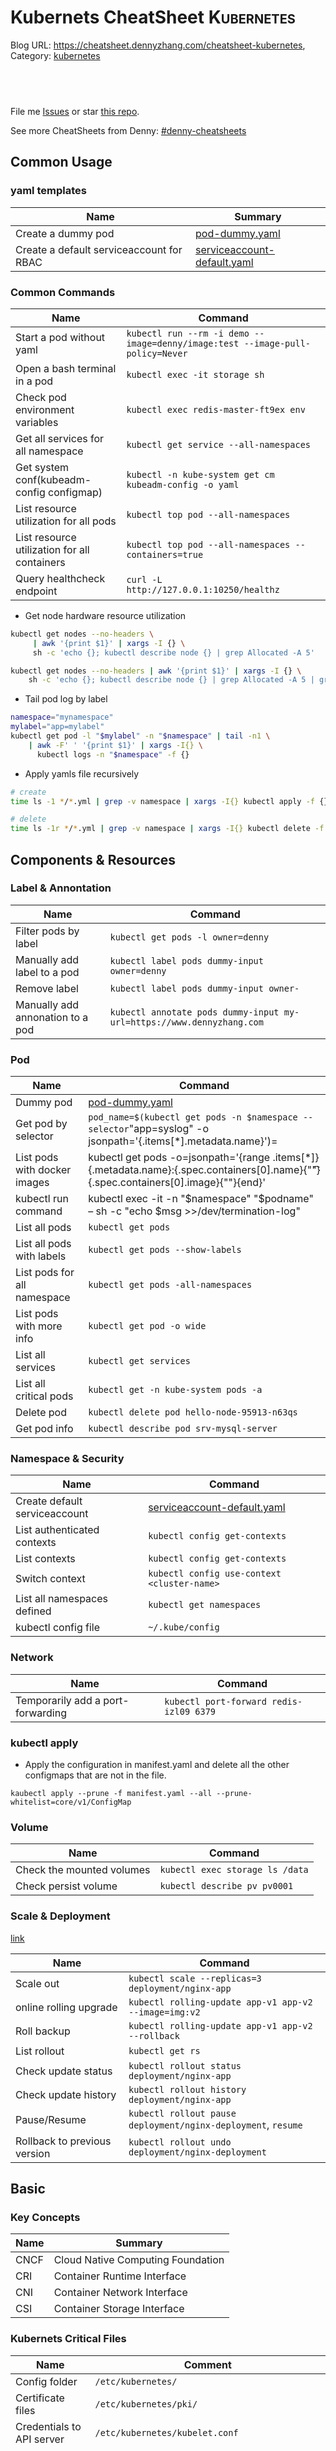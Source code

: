 * Kubernets CheatSheet                                             :Kubernetes:
:PROPERTIES:
:type:     kubernetes
:END:

Blog URL: https://cheatsheet.dennyzhang.com/cheatsheet-kubernetes, Category: [[https://cheatsheet.dennyzhang.com/category/kubernetes/][kubernetes]]

#+BEGIN_HTML
<a href="https://github.com/dennyzhang/cheatsheet-kubernetes-A4"><img align="right" width="200" height="183" src="https://www.dennyzhang.com/wp-content/uploads/denny/watermark/github.png" /></a>
<div id="the whole thing" style="overflow: hidden;">
<div style="float: left; padding: 5px"> <a href="https://www.linkedin.com/in/dennyzhang001"><img src="https://www.dennyzhang.com/wp-content/uploads/sns/linkedin.png" alt="linkedin" /></a></div>
<div style="float: left; padding: 5px"><a href="https://github.com/dennyzhang"><img src="https://www.dennyzhang.com/wp-content/uploads/sns/github.png" alt="github" /></a></div>
<div style="float: left; padding: 5px"><a href="https://www.dennyzhang.com/slack" target="_blank" rel="nofollow"><img src="https://slack.dennyzhang.com/badge.svg" alt="slack"/></a></div>
</div>

<br/><br/>
<a href="http://makeapullrequest.com" target="_blank" rel="nofollow"><img src="https://img.shields.io/badge/PRs-welcome-brightgreen.svg" alt="PRs Welcome"/></a>
#+END_HTML

File me [[https://github.com/dennyzhang/cheatsheet-kubernetes-A4/issues][Issues]] or star [[https://github.com/DennyZhang/cheatsheet-kubernetes-A4][this repo]].

See more CheatSheets from Denny: [[https://github.com/topics/denny-cheatsheets][#denny-cheatsheets]]
** Common Usage
*** yaml templates
| Name                                     | Summary                     |
|------------------------------------------+-----------------------------|
| Create a dummy pod                       | [[https://github.com/dennyzhang/cheatsheet-kubernetes-A4/blob/master/pod-dummy.yaml][pod-dummy.yaml]]              |
| Create a default serviceaccount for RBAC | [[https://github.com/dennyzhang/cheatsheet-kubernetes-A4/blob/master/serviceaccount-default.yaml][serviceaccount-default.yaml]] |
*** Common Commands
| Name                                         | Command                                                                       |
|----------------------------------------------+-------------------------------------------------------------------------------|
| Start a pod without yaml                     | =kubectl run --rm -i demo --image=denny/image:test --image-pull-policy=Never= |
| Open a bash terminal in a pod                | =kubectl exec -it storage sh=                                                 |
| Check pod environment variables              | =kubectl exec redis-master-ft9ex env=                                         |
| Get all services for all namespace           | =kubectl get service --all-namespaces=                                        |
| Get system conf(kubeadm-config configmap)    | =kubectl -n kube-system get cm kubeadm-config -o yaml=                        |
| List resource utilization for all pods       | =kubectl top pod --all-namespaces=                                            |
| List resource utilization for all containers | =kubectl top pod --all-namespaces --containers=true=                          |
| Query healthcheck endpoint                   | =curl -L http://127.0.0.1:10250/healthz=                                      |

- Get node hardware resource utilization
#+BEGIN_SRC sh
kubectl get nodes --no-headers \
     | awk '{print $1}' | xargs -I {} \
     sh -c 'echo {}; kubectl describe node {} | grep Allocated -A 5'

kubectl get nodes --no-headers | awk '{print $1}' | xargs -I {} \
    sh -c 'echo {}; kubectl describe node {} | grep Allocated -A 5 | grep -ve Event -ve Allocated -ve percent -ve -- ; echo'
#+END_SRC

- Tail pod log by label
#+BEGIN_SRC sh
namespace="mynamespace"
mylabel="app=mylabel"
kubectl get pod -l "$mylabel" -n "$namespace" | tail -n1 \
    | awk -F' ' '{print $1}' | xargs -I{} \
      kubectl logs -n "$namespace" -f {}
#+END_SRC

- Apply yamls file recursively
#+BEGIN_SRC sh
  # create
  time ls -1 */*.yml | grep -v namespace | xargs -I{} kubectl apply -f {}

  # delete
  time ls -1r */*.yml | grep -v namespace | xargs -I{} kubectl delete -f {}
#+END_SRC
** Components & Resources
*** Label & Annontation
| Name                             | Command                                                               |
|----------------------------------+-----------------------------------------------------------------------|
| Filter pods by label             | =kubectl get pods -l owner=denny=                                     |
| Manually add label to a pod      | =kubectl label pods dummy-input owner=denny=                          |
| Remove label                     | =kubectl label pods dummy-input owner-=                               |
| Manually add annonation to a pod | =kubectl annotate pods dummy-input my-url=https://www.dennyzhang.com= |
*** Pod
| Name                         | Command                                                                                                                                 |
|------------------------------+-----------------------------------------------------------------------------------------------------------------------------------------|
| Dummy pod                    | [[https://github.com/dennyzhang/cheatsheet-kubernetes-A4/blob/master/pod-dummy.yaml][pod-dummy.yaml]]                                                                                                                          |
| Get pod by selector          | =pod_name=$(kubectl get pods -n $namespace --selector="app=syslog" -o jsonpath='{.items[*].metadata.name}')=                            |
| List pods with docker images | kubectl get pods -o=jsonpath='{range .items[*]}{.metadata.name}:{.spec.containers[0].name}{"\t"}{.spec.containers[0].image}{"\n"}{end}' |
| kubectl run command          | kubectl exec -it -n "$namespace" "$podname" -- sh -c "echo $msg  >>/dev/termination-log"                                                |
| List all pods                | =kubectl get pods=                                                                                                                      |
| List all pods with labels    | =kubectl get pods --show-labels=                                                                                                        |
| List pods for all namespace  | =kubectl get pods -all-namespaces=                                                                                                      |
| List pods with more info     | =kubectl get pod -o wide=                                                                                                               |
| List all services            | =kubectl get services=                                                                                                                  |
| List all critical pods       | =kubectl get -n kube-system pods -a=                                                                                                    |
| Delete pod                   | =kubectl delete pod hello-node-95913-n63qs=                                                                                             |
| Get pod info                 | =kubectl describe pod srv-mysql-server=                                                                                                 |

*** Namespace & Security
| Name                          | Command                                     |
|-------------------------------+---------------------------------------------|
| Create default serviceaccount | [[https://github.com/dennyzhang/cheatsheet-kubernetes-A4/blob/master/serviceaccount-default.yaml][serviceaccount-default.yaml]]                 |
| List authenticated contexts   | =kubectl config get-contexts=               |
| List contexts                 | =kubectl config get-contexts=               |
| Switch context                | =kubectl config use-context <cluster-name>= |
| List all namespaces defined   | =kubectl get namespaces=                    |
| kubectl config file           | =~/.kube/config=                            |

*** Network
| Name                              | Command                                 |
|-----------------------------------+-----------------------------------------|
| Temporarily add a port-forwarding | =kubectl port-forward redis-izl09 6379= |

*** kubectl apply

 - Apply the configuration in manifest.yaml and delete all the other configmaps that are not in the file.
 #+BEGIN_EXAMPLE
 kaubectl apply --prune -f manifest.yaml --all --prune-whitelist=core/v1/ConfigMap
 #+END_EXAMPLE

*** Volume
| Name                      | Command                         |
|---------------------------+---------------------------------|
| Check the mounted volumes | =kubectl exec storage ls /data= |
| Check persist volume      | =kubectl describe pv pv0001=    |
*** Scale & Deployment

 [[https://kubernetes.io/docs/concepts/workloads/controllers/deployment/#pausing-and-resuming-a-deployment][link]]

| Name                   | Command                                                       |
|------------------------+---------------------------------------------------------------|
| Scale out              | =kubectl scale --replicas=3 deployment/nginx-app=             |
| online rolling upgrade | =kubectl rolling-update app-v1 app-v2 --image=img:v2=         |
| Roll backup            | =kubectl rolling-update app-v1 app-v2 --rollback=             |
| List rollout           | =kubectl get rs=                                              |
| Check update status    | =kubectl rollout status deployment/nginx-app=                 |
| Check update history   | =kubectl rollout history deployment/nginx-app=                |
| Pause/Resume           | =kubectl rollout pause deployment/nginx-deployment=, =resume= |
| Rollback to previous version | =kubectl rollout undo deployment/nginx-deployment=      |
** Basic
*** Key Concepts
| Name | Summary                           |
|------+-----------------------------------|
| CNCF | Cloud Native Computing Foundation |
| CRI  | Container Runtime Interface       |
| CNI  | Container Network Interface       |
| CSI  | Container Storage Interface       |

*** Kubernets Critical Files
| Name                      | Comment                                                 |
|---------------------------+---------------------------------------------------------|
| Config folder             | =/etc/kubernetes/=                                      |
| Certificate files         | =/etc/kubernetes/pki/=                                  |
| Credentials to API server | =/etc/kubernetes/kubelet.conf=                          |
| Superuser credentials     | =/etc/kubernetes/admin.conf=                            |
| Kubernets working dir     | =/var/lib/kubelet/=                                     |
| Docker working dir        | =/var/lib/docker/=                                      |
| Etcd working dir          | =/var/lib/etcd/=                                        |
| Network cni               | =/etc/cni/net.d/=                                       |
| Docker container log      | =/var/log/containers/=                                  |
| Log files                 | =/var/log/pods/=                                        |
| Env                       | =export KUBECONFIG=/etc/kubernetes/admin.conf=          |
| Env                       | =/etc/systemd/system/kubelet.service.d/10-kubeadm.conf= |

 #+BEGIN_HTML
 <a href="https://www.dennyzhang.com"><img align="right" width="185" height="37" src="https://raw.githubusercontent.com/USDevOps/mywechat-slack-group/master/images/dns_small.png"></a>
 #+END_HTML
*** Check status
| Name                               | Summary                                      |
|------------------------------------+----------------------------------------------|
| Start a service                    | =kubectl run hello --image=my_img --port=80= |
| Similar to =docker ps=             | =kubectl get nodes=                          |
| Similar to =docker inspect=        | =kubectl describe pod nginx-app-413181-cn=   |
| Similar to =docker logs=           | =kubectl logs=                               |
| Similar to =docker exec=           | =kubectl exec=                               |
| View cluster events                | =kubectl get events=                         |
| Get deployment info                | =kubectl get deploy=                         |
| Delete service                     | =kubectl delete service nginxservice=        |
| Get kubectl version                | =kubectl version=                            |
| Get cluster info                   | =kubectl cluster-info=                       |
| Get configuration                  | =kubectl config view=                        |
| Get component status               | =kubectl get componentstatus=                |
| Get node status                    | =kubectl describe node $node_name=           |
| Get services for current namespace | =kubectl get svc=                            |

*** Kubernetes Developer Resources
| Name            | Summary                                                                                   |
|-----------------+-------------------------------------------------------------------------------------------|
| API Conventions | https://github.com/kubernetes/community/blob/master/contributors/devel/api-conventions.md |
** Minikube
minikube in GitHub: [[https://github.com/kubernetes/minikube][link]]
| Name                | Command                       |
|---------------------+-------------------------------|
| Start minikube env  | =minikube start=              |
| minikube docker-env | =eval $(minikube docker-env)= |
| Get dashboard       | =minikube dashboard=          |
| ssh to minikube vm  | =minikube ssh=                |
| Get ip              | =minikube ip=                 |
| Get cluster info    | =kubectl cluster-info=        |
| List addons         | =minikube addons list=        |
| Get service info    | =minikube service $srv_name=  |

TODO: rolling-update command is imperative, better use Deployments rollout. It's declarative.
** More Resources
 License: Code is licensed under [[https://www.dennyzhang.com/wp-content/mit_license.txt][MIT License]].

 - Useful links
 #+BEGIN_EXAMPLE
 - https://kubernetes.io/docs/reference/kubectl/cheatsheet/
 - https://github.com/kubecamp/kubernetes_in_2_days
 - https://marc.xn--wckerlin-0za.ch/computer/kubernetes-on-ubuntu-16-04
 - https://codefresh.io/kubernetes-guides/kubernetes-cheat-sheet/
 #+END_EXAMPLE

 #+BEGIN_HTML
 <a href="https://www.dennyzhang.com"><img align="right" width="201" height="268" src="https://raw.githubusercontent.com/USDevOps/mywechat-slack-group/master/images/denny_201706.png"></a>

 <a href="https://www.dennyzhang.com"><img align="right" src="https://raw.githubusercontent.com/USDevOps/mywechat-slack-group/master/images/dns_small.png"></a>
 #+END_HTML
* org-mode configuration                                           :noexport:
#+STARTUP: overview customtime noalign logdone showall
#+DESCRIPTION: 
#+KEYWORDS: 
#+AUTHOR: Denny Zhang
#+EMAIL:  denny@dennyzhang.com
#+TAGS: noexport(n)
#+PRIORITIES: A D C
#+OPTIONS:   H:3 num:t toc:nil \n:nil @:t ::t |:t ^:t -:t f:t *:t <:t
#+OPTIONS:   TeX:t LaTeX:nil skip:nil d:nil todo:t pri:nil tags:not-in-toc
#+EXPORT_EXCLUDE_TAGS: exclude noexport
#+SEQ_TODO: TODO HALF ASSIGN | DONE BYPASS DELEGATE CANCELED DEFERRED
#+LINK_UP:   
#+LINK_HOME: 
* #  --8<-------------------------- separator ------------------------>8-- :noexport:
* [#A] Kubernets                                         :noexport:IMPORTANT:
https://github.com/dennyzhang/cheatsheet-kubernetes-A4

k8s provides declarative primitives for the "desired state"
- Self-healing
- Horizontal scaling
- Automatic binpacking
- Service discovery and load balancing
** Names of certificates files
https://github.com/kubernetes/kubeadm/blob/master/docs/design/design_v1.9.md
Names of certificates files:
ca.crt, ca.key (CA certificate)
apiserver.crt, apiserver.key (API server certificate)
apiserver-kubelet-client.crt, apiserver-kubelet-client.key (client certificate for the apiservers to connect to the kubelets securely)
sa.pub, sa.key (a private key for signing ServiceAccount )
front-proxy-ca.crt, front-proxy-ca.key (CA for the front proxy)
front-proxy-client.crt, front-proxy-client.key (client cert for the front proxy client)
** DONE [#A] k8s yaml file
  CLOSED: [2017-12-01 Fri 22:45]
http://containertutorials.com/get_started_kubernetes/k8s_example.html
https://www.mirantis.com/blog/introduction-to-yaml-creating-a-kubernetes-deployment/
https://kubernetes.io/docs/concepts/storage/volumes/#emptydir
** TODO update k8s cheatsheet github: https://github.com/alex1x/kubernetes-cheatsheet
** TODO Setting up MySQL Replication Clusters in Kubernetes: https://blog.kublr.com/setting-up-mysql-replication-clusters-in-kubernetes-ab7cbac113a5
** TODO MySQL on Docker: Running Galera Cluster on Kubernetes
https://severalnines.com/blog/mysql-docker-running-galera-cluster-kubernetes
** TODO Try Functions as a Service - a serverless framework for Docker & Kubernetes http://docs.get-faas.com/
https://blog.alexellis.io/first-faas-python-function/
** TODO [#A] k8s clustering elasticsearch
https://blog.alexellis.io/kubernetes-kubeadm-video/
** TODO k8s scale with redis
** TODO k8s scale with mysqld
** TODO [#A] k8s: https://5pi.de/2016/11/20/15-producation-grade-kubernetes-cluster/
** TODO Try kops with k8s
** TODO k8s free course: https://classroom.udacity.com/courses/ud615
** TODO feedbackup for k8s study project
Aaron Mulholland [1:18 AM]
So it looks pretty good. Got some good concepts in early on. Couple of suggestions for further work;

Potentially the following scenarios;
    * Setting up ingresses and TLS
              * Fully configure something like Nginx Ingress Controller or Traefik.
              * Create TLS Secrets within Kubernetes, and use them in your ingress controller.
    * Managing RBAC  (Don't know enough about this one, but sounds like a good concept to include)
              * Creating new roles, etc

I'll have a think and if anymore come to me, I'll let you know.


Denny Zhang (Github . Blogger)
[1:19 AM]
:thumbsup:

Will update per your suggestions tomorrow, Aaron
** TODO k8s add DNS chanllenges
Gui [4:01 PM]
Getting familiar with the concepts like pod, service, RC, deployment, etc.


[4:02]
Try volume


[4:02]
DNS.


Denny Zhang (Github . Blogger)
[4:02 PM]
I'm trying to cover the volume via mysql scenarios


Gui [4:02 PM]
And other addons
1 reply Today at 4:03 PM View thread


Denny Zhang (Github . Blogger)
[4:02 PM]
For DNS, not sure whether I get your point


Gui [4:03 PM]
I haven't tried a lot myself.
1 reply Today at 4:03 PM View thread


[4:03]
Like every pod and service has an DNS name to talk to each other.


Denny Zhang (Github . Blogger) [4:04 PM]
Yes, that makes sense


[4:04]
For addons, do you have any recommended scenario?
** TODO k8s add challenge of addon
https://www.cncf.io

https://kubernetes.io/docs/concepts/cluster-administration/addons/
** TODO k8s networking models
** TODO k8s example: https://github.com/kubernetes/examples
** TODO Blog: Wordpress powered by k8s, docker swarm
** #  --8<-------------------------- separator ------------------------>8-- :noexport:
** TODO [#A] absord: https://github.com/kubecamp/kubernetes_in_one_day
** TODO [#A] absord: https://github.com/kubecamp/kubernetes_in_2_days
** DONE kubectl config view
   CLOSED: [2017-12-31 Sun 10:40]
** DONE [#A] kubernetes persistent volume claim pending
  CLOSED: [2017-12-31 Sun 11:32]
https://github.com/openshift/origin/issues/7170

kubectl get pvc
kubectl get pv

#+BEGIN_EXAMPLE
ubuntu@k8s1:~$ kubectl describe pvc
Name:          ironic-gerbil-jenkins
Namespace:     default
StorageClass:
Status:        Pending
Volume:
Labels:        app=ironic-gerbil-jenkins
               chart=jenkins-0.10.2
               heritage=Tiller
               release=ironic-gerbil
Annotations:   <none>
Capacity:
Access Modes:
Events:
  Type    Reason         Age                 From                         Message
  ----    ------         ----                ----                         -------
  Normal  FailedBinding  37s (x261 over 2h)  persistentvolume-controller  no persistent volumes available for this claim and no storage class is set


Name:          my-mysql-mysql
Namespace:     default
StorageClass:
Status:        Pending
Volume:
Labels:        app=my-mysql-mysql
               chart=mysql-0.3.2
               heritage=Tiller
               release=my-mysql
Annotations:   <none>
Capacity:
Access Modes:
Events:
  Type    Reason         Age              From                         Message
  ----    ------         ----             ----                         -------
  Normal  FailedBinding  7s (x5 over 1m)  persistentvolume-controller  no persistent volumes available for this claim and no storage class is set
#+END_EXAMPLE
** DONE kubernetes start a container for testing: kubectl run -i --tty ubuntu --image=ubuntu:16.04 --restart=Never -- bash -il
   CLOSED: [2017-12-31 Sun 11:26]
** DONE [#A] ReplicaSet is the next-generation Replication Controller.
  CLOSED: [2017-12-04 Mon 11:26]
The only difference between a ReplicaSet and a Replication Controller right now is the selector support.

https://kubernetes.io/docs/concepts/workloads/controllers/replicaset/

https://github.com/arun-gupta/oreilly-kubernetes-book/blob/master/ch01/wildfly-replicaset.yml
Next generation Replication Controller

Set-based selector requirement
- Expression: key, operator, value
- Operators: In, NotIn, Exists, DoesNotExist

▪Generally created with Deployment
▪Enables Horizontal Pod Autoscaling
** DONE k8s yaml API version: https://kubernetes.io/docs/reference/federation/extensions/v1beta1/definitions/
   CLOSED: [2017-12-03 Sun 12:50]
** DONE k8s cronjob
  CLOSED: [2018-01-03 Wed 12:26]
https://kubernetes.io/docs/concepts/workloads/controllers/cron-jobs/

kubectl create -f ./cronjob.yaml
kubectl get cronjob hello
kubectl get jobs --watch
kubectl delete cronjob hello

#+BEGIN_EXAMPLE
apiVersion: batch/v1beta1
kind: CronJob
metadata:
  name: hello
spec:
  schedule: "*/1 * * * *"
  jobTemplate:
    spec:
      template:
        spec:
          containers:
          - name: hello
            image: busybox
            args:
            - /bin/sh
            - -c
            - date; echo Hello from the Kubernetes cluster
          restartPolicy: OnFailure
#+END_EXAMPLE
** DONE [#B] check k8s status: kubectl get cs
   CLOSED: [2018-01-03 Wed 11:57]
** BYPASS crictl not found in system path: warning
   CLOSED: [2018-01-03 Wed 12:36]
** DONE kubernetes default service type: ClusterIP
   CLOSED: [2018-01-02 Tue 11:07]
** DONE kubectl get nodes: Unable to connect to the server: x509: certificate signed by unknown authority: incorrect /etc/kubernetes/admin.conf
  CLOSED: [2018-01-04 Thu 00:09]


root@k8s1:~# kubectl get nodes
Unable to connect to the server: x509: certificate signed by unknown authority (possibly because of "crypto/rsa: verification error" while trying to verify candidate authority certificate "kubernetes")
root@k8s1:~# echo $KUBECONFIG

root@k8s1:~# export KUBECONFIG=/etc/kubernetes/admin.conf
root@k8s1:~# kubectl get nodes
NAME      STATUS     ROLES     AGE       VERSION
k8s1      Ready      master    29m       v1.9.0
k8s2      NotReady   <none>    17m       v1.9.0
** DONE [#A] kubernetes-the-hard-way: https://github.com/kelseyhightower/kubernetes-the-hard-way
   CLOSED: [2017-12-04 Mon 15:49]
*** CANCELED k8s hardway: etcdctl: Error:  context deadline exceeded
  CLOSED: [2017-12-04 Mon 17:54]
https://github.com/kelseyhightower/kubernetes-the-hard-way/blob/e8d728d0162ebcdf951464caa8be3a5b156eb463/docs/07-bootstrapping-etcd.md
#+BEGIN_EXAMPLE
mac@controller-0:~$ ETCDCTL_API=3 etcdctl member list
Error:  context deadline exceeded
#+END_EXAMPLE

#+BEGIN_EXAMPLE
mac@controller-0:~$ kubectl get componentstatuses
NAME                 STATUS      MESSAGE                                                                                          ERROR
etcd-2               Unhealthy   Get https://10.240.0.12:2379/health: dial tcp 10.240.0.12:2379: getsockopt: connection refused
controller-manager   Healthy     ok
etcd-1               Unhealthy   Get https://10.240.0.11:2379/health: dial tcp 10.240.0.11:2379: getsockopt: connection refused
scheduler            Healthy     ok
etcd-0               Unhealthy   Get https://10.240.0.10:2379/health: net/http: TLS handshake timeout
#+END_EXAMPLE
** DONE k8s livenessProbe(when to restart a Container), readinessProbe(when is ready to accept requests)
  CLOSED: [2018-01-08 Mon 07:41]
https://kubernetes.io/docs/tasks/configure-pod-container/configure-liveness-readiness-probes/
http://kubernetesbyexample.com/healthz/
https://kubernetes-v1-4.github.io/docs/user-guide/liveness/
https://github.com/arun-gupta/kubernetes-java-sample/blob/master/wildfly-pod-hc-http.yaml
http://kubernetesbyexample.com/healthz/

Probes have a number of fields that you can use to more precisely control the behavior of liveness and readiness checks:

initialDelaySeconds: Number of seconds after the container has started before liveness or readiness probes are initiated.
periodSeconds: How often (in seconds) to perform the probe. Default to 10 seconds. Minimum value is 1.
timeoutSeconds: Number of seconds after which the probe times out. Defaults to 1 second. Minimum value is 1.
successThreshold: Minimum consecutive successes for the probe to be considered successful after having failed. Defaults to 1. Must be 1 for liveness. Minimum value is 1.
failureThreshold: When a Pod starts and the probe fails, Kubernetes will try failureThreshold times before giving up. Giving up in case of liveness probe means restarting the Pod. In case of readiness probe the Pod will be marked Unready. Defaults to 3. Minimum value is 1.

#+BEGIN_EXAMPLE
apiVersion: v1
kind: Pod
metadata:
  labels:
    test: liveness
  name: liveness-exec
spec:
  containers:
  - args:
    - /bin/sh
    - -c
    - echo ok > /tmp/health; sleep 10; rm -rf /tmp/health; sleep 600
    image: gcr.io/google_containers/busybox
    livenessProbe:
      exec:
        command:
        - cat
        - /tmp/health
      initialDelaySeconds: 15
      timeoutSeconds: 1
    name: liveness
#+END_EXAMPLE
** CANCELED k8s exec try to find bash, but I only have sh
   CLOSED: [2018-01-08 Mon 08:23]
** DONE list all critical pods
  CLOSED: [2018-01-04 Thu 10:10]
kubectl --namespace kube-system get pods

for pod in $(kubectl --namespace kube-system get pods -o jsonpath="{.items[*].metadata.name}"); do
    node_info=$(kubectl --namespace kube-system describe pod $pod | grep "Node:")
    echo "Pod: $pod, $node_info"
done
** DONE k8s cheatsheet: kube-shell https://github.com/cloudnativelabs/kube-shell
   CLOSED: [2017-12-31 Sun 10:47]
** DONE k8s configmap
  CLOSED: [2018-01-08 Mon 10:32]
https://kubernetes.io/docs/tasks/configure-pod-container/configure-pod-configmap/
| Name                                                | Summary |
|-----------------------------------------------------+---------|
| kubectl get configmaps my-wordpress-mariadb -o yaml |         |
** DONE [#A] k8s initContainers debug: kubectl logs <pod-name> -c <init-container-2>
  CLOSED: [2018-01-05 Fri 16:29]
https://kubernetes.io/docs/tasks/debug-application-cluster/debug-init-containers/
** DONE Use GCE to setup k8s cluster deployment
  CLOSED: [2018-01-07 Sun 07:26]
https://github.com/kelseyhightower/kubernetes-the-hard-way

https://cloud.google.com/
source /Users/mac/Downloads/google-cloud-sdk/completion.bash.inc
source /Users/mac/Downloads/google-cloud-sdk/path.bash.inc
*** doc: gcloud setup
#+BEGIN_EXAMPLE
   [28] us-central1-f
   [29] us-central1-c
   [30] us-central1-b
   [31] us-east1-d
   [32] us-east1-c
   [33] us-east1-b
   [34] us-east4-c
   [35] us-east4-a
   [36] us-east4-b
   [37] us-west1-a
   [38] us-west1-c
   [39] us-west1-b
   [40] Do not set default zone
  Please enter numeric choice or text value (must exactly match list
  item):  36

  Your project default Compute Engine zone has been set to [us-east4-b].
  You can change it by running [gcloud config set compute/zone NAME].

  Your project default Compute Engine region has been set to [us-east4].
  You can change it by running [gcloud config set compute/region NAME].

  Created a default .boto configuration file at [/Users/mac/.boto]. See this file and
  [https://cloud.google.com/storage/docs/gsutil/commands/config] for more
  information about configuring Google Cloud Storage.
  Your Google Cloud SDK is configured and ready to use!

  * Commands that require authentication will use denny.zhang001@gmail.com by default
  * Commands will reference project `denny-k8s-test1` by default
  * Compute Engine commands will use region `us-east4` by default
  * Compute Engine commands will use zone `us-east4-b` by default

  Run `gcloud help config` to learn how to change individual settings

  This gcloud configuration is called [default]. You can create additional configurations if you work with multiple accounts and/or projects.
  Run `gcloud topic configurations` to learn more.

  Some things to try next:

  * Run `gcloud --help` to see the Cloud Platform services you can interact with. And run `gcloud help COMMAND` to get help on any gcloud command.
  * Run `gcloud topic -h` to learn about advanced features of the SDK like arg files and output formatting
#+END_EXAMPLE
*** TODO [#A] can't find gcloud                                   :IMPORTANT:
source /Users/mac/Downloads/google-cloud-sdk/completion.bash.inc
source /Users/mac/Downloads/google-cloud-sdk/path.bash.inc
** DONE kubectl get pod
   CLOSED: [2018-04-28 Sat 09:28]
 /etc/kubernetes/admin.conf /etc/kubernetes/kubelet.conf /etc/kubernetes/bootstrap-kubelet.conf /etc/kubernetes/controller-manager.conf /etc/kubernetes/scheduler.conf]

 #+BEGIN_EXAMPLE
 Your Kubernetes master has initialized successfully!

 To start using your cluster, you need to run the following as a regular user:

   mkdir -p $HOME/.kube
   sudo cp -i /etc/kubernetes/admin.conf $HOME/.kube/config
   sudo chown $(id -u):$(id -g) $HOME/.kube/config

 You should now deploy a pod network to the cluster.
 Run "kubectl apply -f [podnetwork].yaml" with one of the options listed at:
   https://kubernetes.io/docs/concepts/cluster-administration/addons/
 #+END_EXAMPLE
** DONE pod CrashLoopBackOff: starting, then crashing, then starting again and crashing again.

   CLOSED: [2018-01-05 Fri 15:47]
 https://www.krenger.ch/blog/crashloopbackoff-and-how-to-fix-it/

 https://kubernetes.io/docs/tasks/debug-application-cluster/debug-init-containers/

| Status                     | Meaning                                                     |
|----------------------------+-------------------------------------------------------------|
| Init:N/M                   | The Pod has M Init Containers, and N have completed so far. |
| Init:Error                 | An Init Container has failed to execute.                    |
| Init:CrashLoopBackOff      | An Init Container has failed repeatedly.                    |
| Pending                    | The Pod has not yet begun executing Init Containers.        |
| PodInitializing or Running | The Pod has already finished executing Init Containers.     |
** DONE k8s ImagePullBackOff: describe pod $pod_name; No space
   CLOSED: [2018-06-25 Mon 14:28]
** DONE default pods for single node installation
   CLOSED: [2018-04-28 Sat 08:49]
 #+BEGIN_EXAMPLE
 root@mdm-k8s-node2:~# docker ps
 CONTAINER ID        IMAGE                                                                                                              COMMAND                  CREATED             STATUS              PORTS               NAMES
 75d08dd2b171        k8s.gcr.io/kube-proxy-amd64@sha256:c7036a8796fd20c16cb3b1cef803a8e980598bff499084c29f3c759bdb429cd2                "/usr/local/bin/ku..."   16 hours ago        Up 16 hours                             k8s_kube-proxy_kube-proxy-jmcs9_kube-system_02a0eac8-4a75-11e8-afce-7aa5a78d07bd_0
 0a769558ec4f        k8s.gcr.io/pause-amd64:3.1                                                                                         "/pause"                 16 hours ago        Up 16 hours                             k8s_POD_kube-proxy-jmcs9_kube-system_02a0eac8-4a75-11e8-afce-7aa5a78d07bd_0
 2af1fbfd581a        k8s.gcr.io/kube-apiserver-amd64@sha256:1ba863c8e9b9edc6d1329ebf966e4aa308ca31b42a937b4430caf65aa11bdd12            "kube-apiserver --..."   16 hours ago        Up 16 hours                             k8s_kube-apiserver_kube-apiserver-mdm-k8s-node2_kube-system_fee65b809c1e455cf1672ebe7efc4bc7_0
 63c214ac8d1b        k8s.gcr.io/kube-controller-manager-amd64@sha256:922ac89166ea228cdeff43e4c445a5dc4204972cc0e265a8762beec07b6238bf   "kube-controller-m..."   16 hours ago        Up 16 hours                             k8s_kube-controller-manager_kube-controller-manager-mdm-k8s-node2_kube-system_5ad7a10c5a8589117db7258c7d499a33_0
 324ff1a8d357        k8s.gcr.io/kube-scheduler-amd64@sha256:5f50a339f66037f44223e2b4607a24888177da6203a7bc6c8554e0f09bd2b644            "kube-scheduler --..."   16 hours ago        Up 16 hours                             k8s_kube-scheduler_kube-scheduler-mdm-k8s-node2_kube-system_aa8d5cab3ea096315de0c2003230d4f9_0
 dce77d944669        k8s.gcr.io/etcd-amd64@sha256:68235934469f3bc58917bcf7018bf0d3b72129e6303b0bef28186d96b2259317                      "etcd --listen-cli..."   16 hours ago        Up 16 hours                             k8s_etcd_etcd-mdm-k8s-node2_kube-system_59f847fe34319ab1263f0b3ee03df8a3_0
 2af621e52e11        k8s.gcr.io/pause-amd64:3.1                                                                                         "/pause"                 16 hours ago        Up 16 hours                             k8s_POD_kube-apiserver-mdm-k8s-node2_kube-system_fee65b809c1e455cf1672ebe7efc4bc7_0
 bdc64588b27d        k8s.gcr.io/pause-amd64:3.1                                                                                         "/pause"                 16 hours ago        Up 16 hours                             k8s_POD_kube-controller-manager-mdm-k8s-node2_kube-system_5ad7a10c5a8589117db7258c7d499a33_0
 14dd26427abf        k8s.gcr.io/pause-amd64:3.1                                                                                         "/pause"                 16 hours ago        Up 16 hours                             k8s_POD_kube-scheduler-mdm-k8s-node2_kube-system_aa8d5cab3ea096315de0c2003230d4f9_0
 17bfbb8af205        k8s.gcr.io/pause-amd64:3.1                                                                                         "/pause"                 16 hours ago        Up 16 hours                             k8s_POD_etcd-mdm-k8s-node2_kube-system_59f847fe34319ab1263f0b3ee03df8a3_0
 #+END_EXAMPLE
** DONE One pod may have multiple containers
   CLOSED: [2018-06-19 Tue 14:31]
 If a pod has more than 1 containers then you need to provide the name of the specific container.
** DONE kubectl edit deployment parameters
   CLOSED: [2018-04-15 Sun 21:49]
 https://github.com/kubernetes/helm/issues/2464
 kubectl -n kube-system patch deployment tiller-deploy -p '{"spec": {"template": {"spec": {"automountServiceAccountToken": true}}}}'

 kubectl --namespace=kube-system edit deployment/tiller-deploy and changed automountServiceAccountToken to true.
** DONE [#A] k8s sidecar
   CLOSED: [2018-07-15 Sun 22:50]
 https://k8s.io/examples/admin/logging/two-files-counter-pod-streaming-sidecar.yaml
 #+BEGIN_EXAMPLE
 apiVersion: v1
 kind: Pod
 metadata:
   name: counter
 spec:
   containers:
   - name: count
     image: busybox
     args:
     - /bin/sh
     - -c
     - >
       i=0;
       while true;
       do
         echo "$i: $(date)" >> /var/log/1.log;
         echo "$(date) INFO $i" >> /var/log/2.log;
         i=$((i+1));
         sleep 1;
       done
     volumeMounts:
     - name: varlog
       mountPath: /var/log
   - name: count-log-1
     image: busybox
     args: [/bin/sh, -c, 'tail -n+1 -f /var/log/1.log']
     volumeMounts:
     - name: varlog
       mountPath: /var/log
   - name: count-log-2
     image: busybox
     args: [/bin/sh, -c, 'tail -n+1 -f /var/log/2.log']
     volumeMounts:
     - name: varlog
       mountPath: /var/log
   volumes:
   - name: varlog
     emptyDir: {}
 #+END_EXAMPLE
** TODO [#A] k8s debug why termination takes time
** TODO Kubernets availablity
*** TODO Building High-Availability Clusters: https://kubernetes.io/docs/admin/high-availability/
** TODO [#A] Blog: Kubernetes Service Type: NodePort, ClusterIP and Loadbalancer?
#+BEGIN_EXAMPLE
https://kubernetes.io/docs/concepts/services-networking/service/

Publishing services - service types
For some parts of your application (e.g. frontends) you may want to expose a Service onto an external (outside of your cluster) IP address.

Kubernetes ServiceTypes allow you to specify what kind of service you want. The default is ClusterIP.

Type values and their behaviors are:

ClusterIP: Exposes the service on a cluster-internal IP. Choosing this value makes the service only reachable from within the cluster. This is the default ServiceType.
NodePort: Exposes the service on each Node's IP at a static port (the NodePort). A ClusterIP service, to which the NodePort service will route, is automatically created. You'll be able to contact the NodePort service, from outside the cluster, by requesting <NodeIP>:<NodePort>.
LoadBalancer: Exposes the service externally using a cloud provider's load balancer. NodePort and ClusterIP services, to which the external load balancer will route, are automatically created.
ExternalName: Maps the service to the contents of the externalName field (e.g. foo.bar.example.com), by returning a CNAME record with its value. No proxying of any kind is set up. This requires version 1.7 or higher of kube-dns.
#+END_EXAMPLE
*** Type: Loadbalancer
*** Type: ClusterIP
*** Type: NodePort
If you set the type field to "NodePort", the Kubernetes master will allocate a port from a flag-configured range (default: 30000-32767)
*** #  --8<-------------------------- separator ------------------------>8-- :noexport:
*** TODO Now if i access IP:NodePort, will it balance the load across multiple pods ?
https://kubernetes.io/docs/tasks/access-application-cluster/load-balance-access-application-cluster/
#+BEGIN_EXAMPLE
Vivek Yadav [8:34 AM]
Hey Denny, quick question -

```
---
 apiVersion: v1
 kind: Service
 metadata:
   name: span
   labels:
     app: span
 spec:
   type: NodePort
   ports:
     - port: 80
       nodePort: 30080
   selector:
     app: spa

---
 apiVersion: apps/v1beta2
 kind: Deployment
 metadata:
   name: spa
 spec:
   replicas: 2
   selector:
     matchLabels:
       app: spa
   template:
     metadata:
       labels:
         app: spa
     spec:
       containers:
         - name: py
           image: viveky4d4v/local-simple-python:latest
           ports:
             - containerPort: 8080
         - name: nginx
           image: viveky4d4v/local-nginx-lb:latest
           ports:
             - containerPort: 80
       imagePullSecrets:
         - name: regsecret

```


Now if i access IP:NodePort, will it balance the load across multiple pods ?


Denny Zhang (Github . Blogger) [8:35 AM]
I don't think so
#+END_EXAMPLE
*** TODO How Does NodePort work behind the scene?
*** #  --8<-------------------------- separator ------------------------>8-- :noexport:
*** TODO How Loadbalancer is implemented in code?
*** #  --8<-------------------------- separator ------------------------>8-- :noexport:
*** TODO Does Loadbalancer works only for public cloud?
*** TODO How I configure Ingress?
** TODO [#A] NodePort VS clusterIP                                 :IMPORTANT:
https://stackoverflow.com/questions/41509439/whats-the-difference-between-clusterip-nodeport-and-loadbalancer-service-types
http://weezer.su/kubernetes-1.html
https://docs.openshift.com/container-platform/3.3/dev_guide/getting_traffic_into_cluster.html

clusterIP: You can only access this service while inside the cluster.
** TODO [#A] k8s feature watch list
*** I want to check pod initContainer logs, but I don't want to specify initContainer by name
#+BEGIN_EXAMPLE
macs-MacBook-Pro:Scenario-401 mac$ kubectl logs my-jenkins-jenkins-89889ddb7-ct7jw -c 1
Error from server (BadRequest): container 1 is not valid for pod my-jenkins-jenkins-89889ddb7-ct7jw
macs-MacBook-Pro:Scenario-401 mac$ kubectl logs my-jenkins-jenkins-89889ddb7-ct7jw -c  copy-default-config
Error from server (BadRequest): container "copy-default-config" in pod "my-jenkins-jenkins-89889ddb7-ct7jw" is waiting to start: PodInitializing
macs-MacBook-Pro:Scenario-401 mac$ kubectl logs my-jenkins-jenkins-89889ddb7-ct7jw -c  copy-default-config
Error from server (BadRequest): container "copy-default-config" in pod "my-jenkins-jenkins-89889ddb7-ct7jw" is waiting to start: PodInitializing
#+END_EXAMPLE
*** Support using environment variables inside deployment yaml file
https://github.com/kubernetes/kubernetes/issues/52787
** TODO pod error: CreateContainerConfigError
https://github.com/kubernetes/minikube/issues/2256
#+BEGIN_EXAMPLE
bash-3.2$ kubectl get pod my-wordpress-wordpress-df987548d-btvf5
NAME                                     READY     STATUS                       RESTARTS   AGE
my-wordpress-wordpress-df987548d-btvf5   0/1       CreateContainerConfigError   0          2m
bash-3.2$
#+END_EXAMPLE

#+BEGIN_EXAMPLE
bash-3.2$ kubectl describe pod my-wordpress-wordpress-df987548d-btvf5
Name:           my-wordpress-wordpress-df987548d-btvf5
Namespace:      default
Node:           minikube/192.168.99.102
Start Time:     Fri, 05 Jan 2018 16:41:27 -0600
Labels:         app=my-wordpress-wordpress
                pod-template-hash=895431048
Annotations:    kubernetes.io/created-by={"kind":"SerializedReference","apiVersion":"v1","reference":{"kind":"ReplicaSet","namespace":"default","name":"my-wordpress-wordpress-df987548d","uid":"910e01e0-f269-11e7-b6d8...
Status:         Pending
IP:             172.17.0.6
Created By:     ReplicaSet/my-wordpress-wordpress-df987548d
Controlled By:  ReplicaSet/my-wordpress-wordpress-df987548d
Containers:
  my-wordpress-wordpress:
    Container ID:
    Image:          bitnami/wordpress:4.9.1-r1
    Image ID:
    Ports:          80/TCP, 443/TCP
    State:          Waiting
      Reason:       CreateContainerConfigError
    Ready:          False
    Restart Count:  0
    Requests:
      cpu:      300m
      memory:   512Mi
    Liveness:   http-get http://:http/wp-login.php delay=120s timeout=5s period=10s #success=1 #failure=6
    Readiness:  http-get http://:http/wp-login.php delay=30s timeout=3s period=5s #success=1 #failure=3
    Environment:
      ALLOW_EMPTY_PASSWORD:         yes
      MARIADB_ROOT_PASSWORD:        <set to the key 'mariadb-root-password' in secret 'my-wordpress-mariadb'>  Optional: false
      MARIADB_HOST:                 my-wordpress-mariadb
      MARIADB_PORT_NUMBER:          3306
      WORDPRESS_DATABASE_NAME:      bitnami_wordpress
      WORDPRESS_DATABASE_USER:      bn_wordpress
      WORDPRESS_DATABASE_PASSWORD:  <set to the key 'mariadb-password' in secret 'my-wordpress-mariadb'>  Optional: false
      WORDPRESS_USERNAME:           admin
      WORDPRESS_PASSWORD:           <set to the key 'wordpress-password' in secret 'my-wordpress-wordpress'>  Optional: false
      WORDPRESS_EMAIL:              contact@dennyzhang.com
      WORDPRESS_FIRST_NAME:         FirstName
      WORDPRESS_LAST_NAME:          LastName
      WORDPRESS_BLOG_NAME:          My DevOps Blog!
      SMTP_HOST:
      SMTP_PORT:
      SMTP_USER:
      SMTP_PASSWORD:                <set to the key 'smtp-password' in secret 'my-wordpress-wordpress'>  Optional: false
      SMTP_USERNAME:
      SMTP_PROTOCOL:
    Mounts:
      /bitnami/apache from wordpress-data (rw)
      /bitnami/php from wordpress-data (rw)
      /bitnami/wordpress from wordpress-data (rw)
      /var/run/secrets/kubernetes.io/serviceaccount from default-token-tc8kd (ro)
Conditions:
  Type           Status
  Initialized    True
  Ready          False
  PodScheduled   True
Volumes:
  wordpress-data:
    Type:       PersistentVolumeClaim (a reference to a PersistentVolumeClaim in the same namespace)
    ClaimName:  my-wordpress-wordpress
    ReadOnly:   false
  default-token-tc8kd:
    Type:        Secret (a volume populated by a Secret)
    SecretName:  default-token-tc8kd
    Optional:    false
QoS Class:       Burstable
Node-Selectors:  <none>
Tolerations:     <none>
Events:
  Type     Reason                 Age              From               Message
  ----     ------                 ----             ----               -------
  Normal   Scheduled              1m               default-scheduler  Successfully assigned my-wordpress-wordpress-df987548d-btvf5 to minikube
  Normal   SuccessfulMountVolume  1m               kubelet, minikube  MountVolume.SetUp succeeded for volume "pvc-910644d3-f269-11e7-b6d8-08002782d6cd"
  Normal   SuccessfulMountVolume  1m               kubelet, minikube  MountVolume.SetUp succeeded for volume "default-token-tc8kd"
  Normal   Pulled                 1s (x7 over 1m)  kubelet, minikube  Container image "bitnami/wordpress:4.9.1-r1" already present on machine
  Warning  Failed                 1s (x7 over 1m)  kubelet, minikube  Error: lstat /tmp/hostpath-provisioner/pvc-910644d3-f269-11e7-b6d8-08002782d6cd: no such file or directory
  Warning  FailedSync             1s (x7 over 1m)  kubelet, minikube  Error syncing pod
bash-3.2$
#+END_EXAMPLE
** TODO [#A] Certified Kubernetes Administrator (CKA)              :IMPORTANT:
https://www.cncf.io/certification/expert/

https://github.com/cncf/curriculum/blob/master/certified_kubernetes_administrator_exam_v1.8.0.pdf

It is an online, proctored, performance-based test that requires solving multiple issues from a command line.

Candidates have 3 hours to complete the tasks.
** HALF Difference in between selectors and labels
** TODO [#A] kubernetes mount a file to pod                        :IMPORTANT:
https://stackoverflow.com/questions/33415913/whats-the-best-way-to-share-mount-one-file-into-a-pod
https://www.linkedin.com/feed/update/urn:li:activity:6355445509146107904/
** TODO K8S label & Selector
https://github.com/dennyzhang/dennytest/tree/master/cheatsheet-kubernetes-A4][challenges-leetcode-interesting]]
* [#A] minikube                                                    :noexport:
https://github.com/kubernetes/minikube
https://github.com/dennyzhang/cheatsheet-kubernetes-A4
** install minikube
https://github.com/kubernetes/minikube

brew cask install minikube
** DONE minikube volume local drive
   CLOSED: [2018-07-15 Sun 22:46]
 https://stackoverflow.com/questions/42456159/minikube-volumes

 #+BEGIN_EXAMPLE
 /data
 /var/lib/localkube
 /var/lib/docker
 #+END_EXAMPLE

ls -lth /var/lib/kubelet/pods/f2f8f500-88ba-11e8-89ad-080027cbaea4/volumes/kubernetes.io~empty-dir/varlog/1.log
* [#A] kubernetes/helm: The Kubernetes Package Manager             :noexport:
| Name    | Summary                                                                  |
|---------+--------------------------------------------------------------------------|
| Helm    | a chart manager.                                                         |
| Charts  | packages of pre-configured Kubernetes resources.                         |
| Release | a collection of Kubernetes resources deployed to the cluster using Helm. |
| tiller  | helm server manages releases (installations) of your charts.             |

| Name                                           | Summary |
|------------------------------------------------+---------|
| helm init                                      |         |
| helm list                                      |         |
| helm list -a                                   |         |
| helm repo update                               |         |
| helm install stable/mysql                      |         |
| helm install --name mysql-release stable/mysql |         |
| helm inspect stable/mysql                      |         |
| helm status $helm_name                         |         |
| helm delete $helm_name                         |         |
| helm delete --purge $helm_name                 |         |
|------------------------------------------------+---------|
| ~/.helm/cache/archive                          |         |

Release, list, inspect, delete, rollback, purge
** useful link
https://github.com/kubernetes/helm
https://hub.kubeapps.com/
https://daemonza.github.io/2017/02/20/using-helm-to-deploy-to-kubernetes/
https://www.mirantis.com/blog/install-kubernetes-apps-helm/
** DONE Use helm to install mysql
   CLOSED: [2018-01-05 Fri 13:09]
https://github.com/kubernetes/charts/tree/master/cheatsheet-kubernetes-A4][challenges-leetcode-interesting]]
*** helm inspect stable/mysql
#+BEGIN_EXAMPLE
ubuntu@k8s1:~$ helm inspect stable/mysql
description: Fast, reliable, scalable, and easy to use open-source relational database
  system.
engine: gotpl
home: https://www.mysql.com/
icon: https://www.mysql.com/common/logos/logo-mysql-170x115.png
keywords:
- mysql
- database
- sql
maintainers:
- email: viglesias@google.com
  name: Vic Iglesias
name: mysql
sources:
- https://github.com/kubernetes/charts
- https://github.com/docker-library/mysql
version: 0.3.2

---
## mysql image version
## ref: https://hub.docker.com/r/library/mysql/tags/
##
image: "mysql"
imageTag: "5.7.14"

## Specify password for root user
##
## Default: random 10 character string
# mysqlRootPassword: testing

## Create a database user
##
# mysqlUser:
# mysqlPassword:

## Allow unauthenticated access, uncomment to enable
##
# mysqlAllowEmptyPassword: true

## Create a database
##
# mysqlDatabase:

## Specify an imagePullPolicy (Required)
## It's recommended to change this to 'Always' if the image tag is 'latest'
## ref: http://kubernetes.io/docs/user-guide/images/#updating-images
##
imagePullPolicy: IfNotPresent

livenessProbe:
  initialDelaySeconds: 30
  periodSeconds: 10
  timeoutSeconds: 5
  successThreshold: 1
  failureThreshold: 3

readinessProbe:
  initialDelaySeconds: 5
  periodSeconds: 10
  timeoutSeconds: 1
  successThreshold: 1
  failureThreshold: 3

## Persist data to a persistent volume
persistence:
  enabled: true
  ## database data Persistent Volume Storage Class
  ## If defined, storageClassName: <storageClass>
  ## If set to "-", storageClassName: "", which disables dynamic provisioning
  ## If undefined (the default) or set to null, no storageClassName spec is
  ##   set, choosing the default provisioner.  (gp2 on AWS, standard on
  ##   GKE, AWS & OpenStack)
  ##
  # storageClass: "-"
  accessMode: ReadWriteOnce
  size: 8Gi

## Configure resource requests and limits
## ref: http://kubernetes.io/docs/user-guide/compute-resources/
##
resources:
  requests:
    memory: 256Mi
    cpu: 100m

# Custom mysql configuration files used to override default mysql settings
configurationFiles:
#  mysql.cnf: |-
#    [mysqld]
#    skip-name-resolve
#+END_EXAMPLE
*** helm install stable/mysql
#+BEGIN_EXAMPLE
ubuntu@k8s1:~$ helm install stable/mysql
NAME:   joyous-grizzly
LAST DEPLOYED: Sun Dec 31 14:28:07 2017
NAMESPACE: default
STATUS: DEPLOYED

RESOURCES:
==> v1/Secret
NAME                  TYPE    DATA  AGE
joyous-grizzly-mysql  Opaque  2     0s

==> v1/PersistentVolumeClaim
NAME                  STATUS   VOLUME  CAPACITY  ACCESS MODES  STORAGECLASS  AGE
joyous-grizzly-mysql  Pending  0s

==> v1/Service
NAME                  TYPE       CLUSTER-IP      EXTERNAL-IP  PORT(S)   AGE
joyous-grizzly-mysql  ClusterIP  10.100.217.119  <none>       3306/TCP  0s

==> v1beta1/Deployment
NAME                  DESIRED  CURRENT  UP-TO-DATE  AVAILABLE  AGE
joyous-grizzly-mysql  1        1        1           0          0s

==> v1/Pod(related)
NAME                                  READY  STATUS   RESTARTS  AGE
joyous-grizzly-mysql-8bb45c5bf-b4kqv  0/1    Pending  0         0s


NOTES:
MySQL can be accessed via port 3306 on the following DNS name from within your cluster:
joyous-grizzly-mysql.default.svc.cluster.local

To get your root password run:

    kubectl get secret --namespace default joyous-grizzly-mysql -o jsonpath="{.data.mysql-root-password}" | base64 --decode; echo

To connect to your database:

1. Run an Ubuntu pod that you can use as a client:

    kubectl run -i --tty ubuntu --image=ubuntu:16.04 --restart=Never -- bash -il

2. Install the mysql client:

    $ apt-get update && apt-get install mysql-client -y

3. Connect using the mysql cli, then provide your password:
    $ mysql -h joyous-grizzly-mysql -p
#+END_EXAMPLE
*** DONE no available release name found
   CLOSED: [2017-12-31 Sun 08:50]
https://github.com/kubernetes/helm/issues/3055
** BYPASS [#A] helm install Error: no available release name found
   CLOSED: [2018-01-05 Fri 13:09]
https://github.com/kubernetes/helm/issues/3055
https://stackoverflow.com/questions/43499971/helm-error-no-available-release-name-found
https://github.com/kubernetes/helm/issues/2224

disable RBAC, then it works

kubectl create clusterrolebinding permissive-binding --clusterrole=cluster-admin --user=admin --user=kubelet --group=system:serviceaccounts

#+BEGIN_EXAMPLE
ubuntu@k8s1:~$ helm install stable/mysql
Error: no available release name found
#+END_EXAMPLE
** DONE Create persisitvolume first, before trying helm
   CLOSED: [2017-12-31 Sun 11:14]
sudo mkdir -p /data
sudo chmod 777 /data

cat > pv.yaml <<EOF
kind: PersistentVolume
apiVersion: v1
metadata:
  name: mydata
  labels:
    type: local
spec:
  capacity:
    storage: 10Gi
  accessModes:
    - ReadWriteOnce
  hostPath:
    path: "/data/mydata"
EOF

kubectl apply -f ./pv.yaml
** #  --8<-------------------------- separator ------------------------>8-- :noexport:
** HALF ubuntu install helm
https://github.com/kubernetes/helm/releases/tag/v2.9.1
https://docs.helm.sh/using_helm/#quickstart-guide

- Download binary
- helm init
** HALF helm list: Error: could not find a ready tiller pod: kubectl get pods --all-namespaces
#+BEGIN_EXAMPLE
denny@mdm-k8s-node2:/root$ kubectl get pods --all-namespaces
NAMESPACE     NAME                                    READY     STATUS    RESTARTS   AGE
kube-system   etcd-mdm-k8s-node2                      1/1       Running   0          3m
kube-system   kube-apiserver-mdm-k8s-node2            1/1       Running   0          3m
kube-system   kube-controller-manager-mdm-k8s-node2   1/1       Running   0          3m
kube-system   kube-dns-86f4d74b45-rf5rj               0/3       Pending   0          4m
kube-system   kube-proxy-czcs5                        1/1       Running   0          4m
kube-system   kube-scheduler-mdm-k8s-node2            1/1       Running   0          3m
kube-system   tiller-deploy-df4fdf55d-zxdq4           0/1       Pending   0          1m
#+END_EXAMPLE
** DONE helm: Error: could not find a ready tiller pod
   CLOSED: [2018-04-15 Sun 21:50]
 https://github.com/kubernetes/helm/issues/2064
 kubectl -n kube-system get po

 kubectl --namespace kube-system describe pod tiller-deploy-6d5c5f8457-6w22m
** DONE helm list error
   CLOSED: [2018-04-15 Sun 21:50]
 https://github.com/kubernetes/helm/issues/2464

 I meet the same problem, it was due to KUBECONFIG is not default. so you shoud specify KUBECONFIG env to the right position.

 Denny-Laptop:~ DennyZhang$ helm list
 Error: Get http://localhost:8080/api/v1/namespaces/kube-system/configmaps?labelSelector=OWNER%!D(MISSING)TILLER: dial tcp 127.0.0.1:8080: connect: connection refused

 #+BEGIN_EXAMPLE
 @mattus Thanks a lot, i was stuck for ~ 3 days with this at work trying to deploy a k8s cluster. This should really be documented somewhere.
 What i did to solve the issue was:

 kubectl --namespace=kube-system edit deployment/tiller-deploy and changed automountServiceAccountToken to true.
 Then 'helm list' was giving me:
 Error: configmaps is forbidden: User "system:serviceaccount:kube-system:default" cannot list configmaps in the namespace "kube-system"
 That was fixed with solution from #2687:
 kubectl --namespace=kube-system create clusterrolebinding add-on-cluster-admin --clusterrole=cluster-admin --serviceaccount=kube-system:default
 #+END_EXAMPLE
** DONE helm start with env configured: helm install --set Master.ServiceType=NodePort stable/jenkins
   CLOSED: [2018-04-15 Sun 21:50]
* [#A] CRD: challenges-k8s-crd                                     :noexport:
<<<<<<< HEAD
* [#A] istio: challenges-k8s-istio                                 :noexport:
* [#A] k8s metric server                                 :noexport:IMPORTANT:
Metrics Server is a cluster-wide aggregator of resource usage data. 

Metrics Server registered in the main API server through Kubernetes aggregator.

https://github.com/kubernetes-incubator/metrics-server
https://github.com/kubernetes-incubator/metrics-server/tree/master/deploy/1.8%2B

https://kubernetes.io/docs/tasks/debug-application-cluster/core-metrics-pipeline/
| Name           | Summary                                                           |
|----------------+-------------------------------------------------------------------|
| Core metrics   | node/container level metrics; CPU, memory, disk and network, etc. |
| Custom metrics | refers to application metrics, e.g. HTTP request rate.            |

Today (Kubernetes 1.7), there are several sources of metrics within a Kubernetes cluster
| Name           | Summary                                                             |
|----------------+---------------------------------------------------------------------|
| Heapster       | k8s add-on                                                          |
| Cadvisor       | a standalone container/node metrics collection and monitoring tool. |
| Kubernetes API | does not track metrics. But can get real time metrics               |

** metric server
Resource Metrics API is an effort to provide a first-class Kubernetes API (stable, versioned, discoverable, available through apiserver and with client support) that serves resource usage metrics for pods and nodes.

- metric server is sort of a stripped-down version of Heapster
- The metrics-server will collect "Core" metrics from cAdvisor APIs (currently embedded in the kubelet) and store them in memory as opposed to in etcd. 
- The metrics-server will provide a supported API for feeding schedulers and horizontal pod auto-scalers
- All other Kubernetes components will supply their own metrics in a Prometheus format
** Cadvisor
Cadvisor monitors node and container core metrics in addition to container events.
It natively provides a Prometheus metrics endpoint
The Kubernetes kublet has an embedded Cadvisor that only exposes the metrics, not the events.
** heapster
Heapster is an add on to Kubernetes that collects and forwards both node, namespace, pod and container level metrics to one or more "sinks" (e.g. InfluxDB). 

It also provides REST endpoints to gather those metrics. The metrics are constrained to CPU, filesystem, memory, network and uptime.

Heapster queries the kubelet for its data.

Today, heapster is the source of the time-series data for the Kubernetes Dashboard.
** #  --8<-------------------------- separator ------------------------>8-- :noexport:
** TODO How to query metric server
** TODO Key scenarios of metric server
The metrics-server will provide a much needed official API for the internal components of Kubernetes to make decisions about the utilization and performance of the cluster.

- HPA(Horizontal Pod Autoscaler) need input to do good auto-scaling
** TODO There are plans for an "Infrastore", a Kubernetes component that keeps historical data and events
** #  --8<-------------------------- separator ------------------------>8-- :noexport:
** TODO why from heapster to k8s metric server?
** TODO kube-aggregator
** TODO what is promethues format?
#+BEGIN_EXAMPLE
Denny Zhang [12:34 AM]
An easy introduction about k8s metric server. (It will replace heapster)

https://blog.freshtracks.io/what-is-the-the-new-kubernetes-metrics-server-849c16aa01f4

> All other Kubernetes components will supply their own metrics in a Prometheus format

In logging domain, we can say `syslog` is the standard format

In metric domain, maybe we can choose `prometheus` as the standard format.
#+END_EXAMPLE
** try metric server in minikube
https://docs.giantswarm.io/guides/kubernetes-heapster/

http://192.168.99.102:30000/metrics
** Metrics Use Cases
https://github.com/kubernetes/community/blob/master/contributors/design-proposals/instrumentation/resource-metrics-api.md

https://docs.giantswarm.io/guides/kubernetes-heapster/

#+BEGIN_EXAMPLE
Horizontal Pod Autoscaler: It scales pods automatically based on CPU or custom metrics (not explained here). More information here.
Kubectl top: The command top of our beloved Kubernetes CLI display metrics directly in the terminal.
Kubernetes dashboard: See Pod and Nodes metrics integrated into the main Kubernetes UI dashboard. More info here
Scheduler: In the future Core Metrics will be considered in order to schedule best-effort Pods.
#+END_EXAMPLE
** useful link
https://blog.freshtracks.io/what-is-the-the-new-kubernetes-metrics-server-849c16aa01f4
https://blog.outlyer.com/monitoring-kubernetes-with-heapster-and-prometheus
https://www.outcoldman.com/en/archive/2017/07/09/kubernetes-monitoring-resources/
* Kubernetes Monitoring: prometheus, heapster                      :noexport:
https://deis.com/blog/2016/monitoring-kubernetes-with-heapster/
https://groups.google.com/forum/#!topic/prometheus-developers/3zq4oD7if3s

Since we're extending heapster in various ways for auto-scaling, and
we're about to add support for collecting and aggregating custom
metrics, we should decide and document what the boundaries for
heapster's responsibilities should be. In particular, I don't want it
to grow into a general-purpose application and/or infrastructure
monitoring, dashboarding, and alerting system, such as
Prometheus. There are many such systems, and we shouldn't compete with
them.

#+BEGIN_EXAMPLE
Heapster is a competing monitoring system.

 * Heapster is limited to Kuberenetes container metrics, it is not general use.
 * Heapster only provides metrics back as REST, it does not have a query language. (atleast that I could find)
 * Heapster does not have any form of alerting.
Basically, if you have Prometheus, there's almost no reason to use heapster.
#+END_EXAMPLE
** What is the relationship of heapster and prometheus
https://groups.google.com/forum/#!topic/prometheus-developers/3zq4oD7if3s
https://github.com/kubernetes/heapster/issues/665
* k8s Logging                                                      :noexport:
https://kubernetes.io/docs/concepts/cluster-administration/logging/
https://kubernetes.io/blog/2015/06/cluster-level-logging-with-kubernetes/
https://github.com/kubernetes/kubernetes/tree/release-1.0/contrib/logging
** DONE kubectl logs: Error from server (BadRequest): a container name must be specified for pod ...
   CLOSED: [2018-07-23 Mon 14:44]
=======
>>>>>>> 1d847937416bbe2df5ea0f548048ea4fbe75579b
* k8s go client                                                    :noexport:
** events
https://github.com/kubernetes/client-go/blob/master/listers/core/v1/event.go
** TODO Client-go does not use a Swagger generator. Instead, it uses source code generators
source code generators are originated from the Kubernetes project, to create Kubernetes-style API objects and serializers.

https://medium.com/programming-kubernetes/building-stuff-with-the-kubernetes-api-part-4-using-go-b1d0e3c1c899
** sample: subscribe to events
#+BEGIN_SRC go
    ch := watcher.ResultChan()

    fmt.Printf("--- PVC Watch (max claims %v) ----\n", maxClaimedQuant.String())
    for event := range ch {
	pvc, ok := event.Object.(*v1.PersistentVolumeClaim)
	if !ok {
		log.Fatal("unexpected type")
	}
	quant := pvc.Spec.Resources.Requests[v1.ResourceStorage]

	switch event.Type {
	case watch.Added:
		totalClaimedQuant.Add(quant)
		log.Printf("PVC %s added, claim size %s\n", pvc.Name, quant.String())

		// is claim overage?
		if totalClaimedQuant.Cmp(maxClaimedQuant) == 1 {
			log.Printf("\nClaim overage reached: max %s at %s",
				maxClaimedQuant.String(),
				totalClaimedQuant.String(),
			)
			// trigger action
			log.Println("*** Taking action ***")
		}

	case watch.Modified:
		//log.Printf("Pod %s modified\n", pod.GetName())
	case watch.Deleted:
		quant := pvc.Spec.Resources.Requests[v1.ResourceStorage]
		totalClaimedQuant.Sub(quant)
#+END_SRC

https://github.com/vladimirvivien/k8s-client-examples/blob/master/go/pvcwatch/main.go
* k8s loadbalancer                                                 :noexport:
** DONE k8s service: loadbalancer
   CLOSED: [2018-06-19 Tue 13:51]
 #+BEGIN_EXAMPLE
 cat > service.yml <<EOF
 apiVersion: v1
 kind: Service
 metadata:
   name: lb
   namespace: logging
 spec:
   selector:
     app: kibana
   ports:
   - protocol: TCP
     port: 5601
   type: LoadBalancer
 EOF
 #+END_EXAMPLE
* k8s scheduling                                                   :noexport:
** Tell k8s your estimation for resource usage(CPU/RAM) per Pod
https://kubernetes.io/docs/concepts/configuration/manage-compute-resources-container/

https://kubernetes.io/docs/concepts/policy/resource-quotas/#requests-vs-limits

#+BEGIN_EXAMPLE
Each Container of a Pod can specify one or more of the following:

spec.containers[].resources.limits.cpu
spec.containers[].resources.limits.memory
spec.containers[].resources.requests.cpu
spec.containers[].resources.requests.memory
#+END_EXAMPLE

#+BEGIN_EXAMPLE
apiVersion: v1
kind: Pod
metadata:
  name: frontend
spec:
  containers:
  - name: db
    image: mysql
    env:
    - name: MYSQL_ROOT_PASSWORD
      value: "password"
    resources:
      requests:
        memory: "64Mi"
        cpu: "250m"
      limits:
        memory: "128Mi"
        cpu: "500m"
  - name: wp
    image: wordpress
    resources:
      requests:
        memory: "64Mi"
        cpu: "250m"
      limits:
        memory: "128Mi"
        cpu: "500m"
#+END_EXAMPLE
* k8s DaemonSet                                                    :noexport:
** DONE k8s daemonsets: ensures that all (or some) Nodes run a copy of a Pod.
   CLOSED: [2018-06-19 Tue 13:28]
 https://kubernetes.io/docs/concepts/workloads/controllers/daemonset/

 As nodes are added to the cluster, Pods are added to them. As nodes are removed from the cluster, those Pods are garbage collected. Deleting a DaemonSet will clean up the Pods it created.

 Some typical uses of a DaemonSet are:

 - running a cluster storage daemon, such as glusterd, ceph, on each node.
 - running a logs collection daemon on every node, such as fluentd or logstash.
   - running a node monitoring daemon on every node, such as Prometheus Node Exporter, collectd, Datadog agent, New Relic agent, or Ganglia gmond.
* [#A] etcd                                                        :noexport:
https://coreos.com/etcd/docs/latest/dev-guide/interacting_v3.html
https://coreos.com/etcd/docs/latest/v2/README.html
* [#B] k8s addons                                                  :noexport:
https://kubernetes.io/docs/concepts/cluster-administration/addons/
** DONE k8s install add-on: dashboard
  CLOSED: [2018-01-03 Wed 12:19]
- Install, then use kubectl-proxy to start
- Create user and binding, then use token to login

#+BEGIN_EXAMPLE
kubectl apply -f https://raw.githubusercontent.com/kubernetes/dashboard/master/src/deploy/recommended/kubernetes-dashboard.yaml
nohup kubectl proxy --port=8001 --address=0.0.0.0 &

curl http://localhost:8001/api/v1/namespaces/kube-system/services/https:kubernetes-dashboard:/proxy/

#+END_EXAMPLE

#+BEGIN_EXAMPLE
# https://github.com/kubernetes/dashboard/wiki/Creating-sample-user
cat > user.yaml <<EOF
apiVersion: v1
kind: ServiceAccount
metadata:
  name: admin-user
  namespace: kube-system
---
apiVersion: rbac.authorization.k8s.io/v1beta1
kind: ClusterRoleBinding
metadata:
  name: admin-user
roleRef:
  apiGroup: rbac.authorization.k8s.io
  kind: ClusterRole
  name: cluster-admin
subjects:
- kind: ServiceAccount
  name: admin-user
  namespace: kube-system
EOF
#+END_EXAMPLE

kubectl apply -f user.yaml
kubectl -n kube-system describe secret $(kubectl -n kube-system get secret | grep admin-user | awk '{print $1}')

https://github.com/kubernetes/dashboard#kubernetes-dashboard
https://blog.frognew.com/2017/09/kubeadm-install-kubernetes-1.8.html#8dashboard%E6%8F%92%E4%BB%B6%E9%83%A8%E7%BD%B2
*** DONE kubectl proxy listen on all network nics
  CLOSED: [2018-01-03 Wed 12:12]
https://github.com/kubernetes/kubectl/issues/142
kubectl proxy --port=8001 --address=0.0.0.0
* [#A] k8s volumes                                                 :noexport:
  CLOSED: [2017-12-01 Fri 22:45]
https://kubernetes.io/docs/concepts/storage/volumes
https://kubernetes.io/docs/tasks/configure-pod-container/configure-volume-storage/
https://kubernetes.io/docs/concepts/storage/persistent-volumes/#claims-as-volumes

https://blog.couchbase.com/stateful-containers-kubernetes-amazon-ebs/
https://stackoverflow.com/questions/37555281/create-kubernetes-pod-with-volume-using-kubectl-run
https://kubernetes.io/docs/tasks/configure-pod-container/configure-volume-storage/

▪Directory accessible to the containers in a pod
▪Volume outlives any containers in a pod
▪Common types
   hostPath
   nfs
   awsElasticBlockStore
   gcePersistentDisk

#+BEGIN_EXAMPLE
Creating and using a persistent volume is a three step process:
1. Provision: Administrator provision a networked storage in the cluster, such as AWS ElasticBlockStore volumes. This is called as PersistentVolume.
2. Request storage: User requests storage for pods by using claims. Claims can specify levels of resources (CPU and memory), specific sizes and access modes (e.g. can be mounted once read/write or many times write only).
This is called as PersistentVolumeClaim.
1. Use claim: Claims are mounted as volumes and used in pods for storage.
#+END_EXAMPLE
** DONE persistence.accessMode ReadWriteOnce or ReadOnly: https://github.com/kubernetes/charts/tree/master/cheatsheet-kubernetes-A4][challenges-leetcode-interesting]]
  CLOSED: [2018-01-02 Tue 16:52]
The access modes are:

ReadWriteOnce - the volume can be mounted as read-write by a single node
ReadOnlyMany - the volume can be mounted read-only by many nodes
ReadWriteMany - the volume can be mounted as read-write by many nodes
* [#A] kubeadm: performs the actions necessary to get a minimum viable cluster up and running :noexport:
https://kubernetes.io/docs/setup/independent/create-cluster-kubeadm/

kubeadm init and kubeadm join together provides a nice user experience
for creating a best-practice but bare Kubernetes cluster from scratch.

| Name            | Summary                                                                                                      |
|-----------------+--------------------------------------------------------------------------------------------------------------|
| kubeadm init    | bootstrap a Kubernetes master node                                                                           |
| kubeadm join    | bootstrap a Kubernetes worker node and join it to the cluster                                                |
| kubeadm upgrade | upgrade a Kubernetes cluster to a newer version                                                              |
| kubeadm config  | if you initialized your cluster using kubeadm v1.7.x or lower, to configure your cluster for kubeadm upgrade |
| kubeadm token   | manage tokens for kubeadm join                                                                               |
| kubeadm reset   | revert any changes made to this host by kubeadm init or kubeadm join                                         |

This process works with local VMs, physical servers and/or cloud servers.
** DONE kubeadm: recreate a node
  CLOSED: [2018-01-03 Wed 16:18]
https://stackoverflow.com/questions/45913034/readd-a-deleted-node-to-kubernetes

https://kubernetes.io/docs/tasks/administer-cluster/safely-drain-node/
#+BEGIN_EXAMPLE
kubeadm: run kubeadm reset and kubeadm join ... again on the node (you might need to create a new token if the original one was short-lived, see the linked doc)
most clouds: delete the VM. It will be recreated and will rejoin the cluster
others: see self registration and manual registration for details.
#+END_EXAMPLE
** TODO kubeadm join token issue: How to caculate --discovery-token-ca-cert-hash
https://stackoverflow.com/questions/47770486/kubeadm-init-token-xyz-or-kubeadm-init-token-xyz

kubeadm token  list

how to get --discovery-token-ca-cert-hash

#+BEGIN_EXAMPLE
root@k8s1:~# kubeadm init --token 2f1a31.00f66dec74fd53f3 --apiserver-advertise-address=172.42.42.1
[init] Using Kubernetes version: v1.9.0
[init] Using Authorization modes: [Node RBAC]
[preflight] Running pre-flight checks.
	[WARNING FileExisting-crictl]: crictl not found in system path
[preflight] Starting the kubelet service
[certificates] Generated ca certificate and key.
[certificates] Generated apiserver certificate and key.
[certificates] apiserver serving cert is signed for DNS names [k8s1 kubernetes kubernetes.default kubernetes.default.svc kubernetes.default.svc.cluster.local] and IPs [10.96.0.1 172.42.42.1]
[certificates] Generated apiserver-kubelet-client certificate and key.
[certificates] Generated sa key and public key.
[certificates] Generated front-proxy-ca certificate and key.
[certificates] Generated front-proxy-client certificate and key.
[certificates] Valid certificates and keys now exist in "/etc/kubernetes/pki"
[kubeconfig] Wrote KubeConfig file to disk: "admin.conf"
[kubeconfig] Wrote KubeConfig file to disk: "kubelet.conf"
[kubeconfig] Wrote KubeConfig file to disk: "controller-manager.conf"
[kubeconfig] Wrote KubeConfig file to disk: "scheduler.conf"
[controlplane] Wrote Static Pod manifest for component kube-apiserver to "/etc/kubernetes/manifests/kube-apiserver.yaml"
[controlplane] Wrote Static Pod manifest for component kube-controller-manager to "/etc/kubernetes/manifests/kube-controller-manager.yaml"
[controlplane] Wrote Static Pod manifest for component kube-scheduler to "/etc/kubernetes/manifests/kube-scheduler.yaml"
[etcd] Wrote Static Pod manifest for a local etcd instance to "/etc/kubernetes/manifests/etcd.yaml"
[init] Waiting for the kubelet to boot up the control plane as Static Pods from directory "/etc/kubernetes/manifests".
[init] This might take a minute or longer if the control plane images have to be pulled.
[apiclient] All control plane components are healthy after 25.502909 seconds
[uploadconfig] Storing the configuration used in ConfigMap "kubeadm-config" in the "kube-system" Namespace
[markmaster] Will mark node k8s1 as master by adding a label and a taint
[markmaster] Master k8s1 tainted and labelled with key/value: node-role.kubernetes.io/master=""
[bootstraptoken] Using token: 2f1a31.00f66dec74fd53f3
[bootstraptoken] Configured RBAC rules to allow Node Bootstrap tokens to post CSRs in order for nodes to get long term certificate credentials
[bootstraptoken] Configured RBAC rules to allow the csrapprover controller automatically approve CSRs from a Node Bootstrap Token
[bootstraptoken] Configured RBAC rules to allow certificate rotation for all node client certificates in the cluster
[bootstraptoken] Creating the "cluster-info" ConfigMap in the "kube-public" namespace
[addons] Applied essential addon: kube-dns
[addons] Applied essential addon: kube-proxy

Your Kubernetes master has initialized successfully!

To start using your cluster, you need to run the following as a regular user:

  mkdir -p $HOME/.kube
  sudo cp -i /etc/kubernetes/admin.conf $HOME/.kube/config
  sudo chown $(id -u):$(id -g) $HOME/.kube/config

You should now deploy a pod network to the cluster.
Run "kubectl apply -f [podnetwork].yaml" with one of the options listed at:
  https://kubernetes.io/docs/concepts/cluster-administration/addons/

You can now join any number of machines by running the following on each node
as root:

  kubeadm join --token 2f1a31.00f66dec74fd53f3 172.42.42.1:6443 --discovery-token-ca-cert-hash sha256:26ba6d67cbffbe67a7b77748ffa1d76bab74ff546de5a9e2af930e5a1272d188
#+END_EXAMPLE

#+BEGIN_EXAMPLE
root@k8s1:/var/log# kubeadm reset
[preflight] Running pre-flight checks.
[reset] Stopping the kubelet service.
[reset] Unmounting mounted directories in "/var/lib/kubelet"
[reset] Removing kubernetes-managed containers.
[reset] Deleting contents of stateful directories: [/var/lib/kubelet /etc/cni/net.d /var/lib/dockershim /var/run/kubernetes /var/lib/etcd]
[reset] Deleting contents of config directories: [/etc/kubernetes/manifests /etc/kubernetes/pki]
[reset] Deleting files: [/etc/kubernetes/admin.conf /etc/kubernetes/kubelet.conf /etc/kubernetes/controller-manager.conf /etc/kubernetes/scheduler.conf]
#+END_EXAMPLE
** useful link
https://kubernetes.io/docs/setup/independent/create-cluster-kubeadm/
https://medium.com/@SystemMining/setup-kubenetes-cluster-on-ubuntu-16-04-with-kubeadm-336f4061d929
https://marc.xn--wckerlin-0za.ch/computer/kubernetes-on-ubuntu-16-04

https://github.com/kubernetes/kubeadm/blob/master/docs/design/design_v1.8.md
https://kubernetes.io/docs/setup/independent/create-cluster-kubeadm/#24-initializing-your-master
* [#B] k8s security: secrets, authentication & authorization       :noexport:
** what's service account: In contrast, service accounts are users managed by the Kubernetes API.
https://kubernetes.io/docs/admin/authentication/
https://github.com/kubernetes/kubernetes/blob/master/examples/elasticsearch/service-account.yaml
https://kubernetes.io/docs/admin/authorization/
** serviceaccount, clusterrolebinding
https://blog.frognew.com/2017/12/its-time-to-use-helm.html
#+BEGIN_EXAMPLE
apiVersion: v1
kind: ServiceAccount
metadata:
  name: tiller
  namespace: kube-system
---
apiVersion: rbac.authorization.k8s.io/v1beta1
kind: ClusterRoleBinding
metadata:
  name: tiller
roleRef:
  apiGroup: rbac.authorization.k8s.io
  kind: ClusterRole
  name: cluster-admin
subjects:
  - kind: ServiceAccount
    name: tiller
    namespace: kube-system
#+END_EXAMPLE
** web page: Creating sample user · kubernetes/dashboard Wiki · GitHub
https://github.com/kubernetes/dashboard/wiki/Creating-sample-user
*** webcontent                                                     :noexport:
#+begin_example
Location: https://github.com/kubernetes/dashboard/wiki/Creating-sample-user
Skip to content
The vote is over, but the fight for net neutrality isn't. Show your support for a free and open
internet.
Learn more Dismiss

  * Features
  * Business
  * Explore
  * Marketplace
  * Pricing

This repository [                    ]
Sign in or Sign up

  * Watch 120
  * Star 1,839
  * Fork 586

kubernetes/dashboard

Code Issues 95 Pull requests 8 Projects 0 Wiki Insights

Creating sample user

Sebastian Florek edited this page Dec 14, 2017 · 6 revisions

Pages 21

[                    ]

  * Home
  * Access control
  * Accessing Dashboard
  * Accessing Dashboard 1.6.X and below
  * Accessing Dashboard 1.7.X and above
  * Architecture
  * Certificate management
  * Code conventions
  * Compatibility matrix
  * Creating sample user
  * Dashboard arguments
  * Dependency management
  * FAQ
  * Getting started
  * Installation
  * Integrations
  * Internationalization
  * Labels
  * Release procedures
  * Roadmap
  * Text conventions
  * Show 6 more pages...

 Home

 Common

  * FAQ
  * Compatibility matrix
  * Roadmap
  * Dashboard arguments

 User Guide

  * Installation
  * Certificate management
  * Accessing Dashboard
      + 1.7.X and above
      + 1.6.X and below
  * Access control
      + Creating sample user
  * Integrations
  * Labels

 Development Guide

  * Getting started
  * Release procedures
  * Dependency management
  * Architecture
  * Code conventions
  * Text conventions
  * Internationalization

Clone this wiki locally

[https://github.com/k]

In this guide, we will find out how to create a new user using Service Account mechanism of
Kubernetes, grant this user admin permissions and log in to Dashboard using bearer token tied to
this user.

Copy provided snippets to some xxx.yaml file and use kubectl create -f xxx.yaml to create them.

 Create Service Account

We are creating Service Account with name admin-user in namespace kube-system first.

apiVersion: v1
kind: ServiceAccount
metadata:
  name: admin-user
  namespace: kube-system

 Create ClusterRoleBinding

In most cases after provisioning our cluster using kops or kubeadm or any other popular tool admin
Role already exists in the cluster. We can use it and create only RoleBinding for our
ServiceAccount.

NOTE: apiVersion of ClusterRoleBinding resource may differ between Kubernetes versions. Starting
from v1.8 it was promoted to rbac.authorization.k8s.io/v1.

apiVersion: rbac.authorization.k8s.io/v1beta1
kind: ClusterRoleBinding
metadata:
  name: admin-user
roleRef:
  apiGroup: rbac.authorization.k8s.io
  kind: ClusterRole
  name: cluster-admin
subjects:
- kind: ServiceAccount
  name: admin-user
  namespace: kube-system

 Bearer Token

Now we need to find token we can use to log in. Execute following command:

kubectl -n kube-system describe secret $(kubectl -n kube-system get secret | grep admin-user | awk '{print $1}')

It should print something like:

Name:         admin-user-token-6gl6l
Namespace:    kube-system
Labels:       <none>
Annotations:  kubernetes.io/service-account.name=admin-user
              kubernetes.io/service-account.uid=b16afba9-dfec-11e7-bbb9-901b0e532516

Type:  kubernetes.io/service-account-token

Data
====
ca.crt:     1025 bytes
namespace:  11 bytes
token:      eyJhbGciOiJSUzI1NiIsInR5cCI6IkpXVCJ9.eyJpc3MiOiJrdWJlcm5ldGVzL3NlcnZpY2VhY2NvdW50Iiwia3ViZXJuZXRlcy5pby9zZXJ2aWNlYWNjb3VudC9uYW1lc3BhY2UiOiJrdWJlLXN5c3RlbSIsImt1YmVybmV0ZXMuaW8vc2VydmljZWFjY291bnQvc2VjcmV0Lm5hbWUiOiJhZG1pbi11c2VyLXRva2VuLTZnbDZsIiwia3ViZXJuZXRlcy5pby9zZXJ2aWNlYWNjb3VudC9zZXJ2aWNlLWFjY291bnQubmFtZSI6ImFkbWluLXVzZXIiLCJrdWJlcm5ldGVzLmlvL3NlcnZpY2VhY2NvdW50L3NlcnZpY2UtYWNjb3VudC51aWQiOiJiMTZhZmJhOS1kZmVjLTExZTctYmJiOS05MDFiMGU1MzI1MTYiLCJzdWIiOiJzeXN0ZW06c2VydmljZWFjY291bnQ6a3ViZS1zeXN0ZW06YWRtaW4tdXNlciJ9.M70CU3lbu3PP4OjhFms8PVL5pQKj-jj4RNSLA4YmQfTXpPUuxqXjiTf094_Rzr0fgN_IVX6gC4fiNUL5ynx9KU-lkPfk0HnX8scxfJNzypL039mpGt0bbe1IXKSIRaq_9VW59Xz-yBUhycYcKPO9RM2Qa1Ax29nqNVko4vLn1_1wPqJ6XSq3GYI8anTzV8Fku4jasUwjrws6Cn6_sPEGmL54sq5R4Z5afUtv-mItTmqZZdxnkRqcJLlg2Y8WbCPogErbsaCDJoABQ7ppaqHetwfM_0yMun6ABOQbIwwl8pspJhpplKwyo700OSpvTT9zlBsu-b35lzXGBRHzv5g_RA

Now copy the token and paste it into Enter token field on log in screen. zrzut ekranu z 2017-12-14
10-58-28

Click Sign in button and that's it. You are now logged in as an admin.

zrzut ekranu z 2017-12-14 10-59-31

In order to find out more about how to grant/deny permissions in Kubernetes read official
authentication & authorization documentation.

Copyright 2017 The Kubernetes Authors

  * © 2018 GitHub, Inc.
  * Terms
  * Privacy
  * Security
  * Status
  * Help

  * Contact GitHub
  * API
  * Training
  * Shop
  * Blog
  * About

You can't perform that action at this time.
You signed in with another tab or window. Reload to refresh your session. You signed out in another
tab or window. Reload to refresh your session.

#+end_example
** k8s secrets: intended to hold sensitive information, such as passwords, OAuth tokens, and ssh keys.
https://github.com/arun-gupta/vault-kubernetes/blob/master/secrets.yaml
http://kubernetesbyexample.com/secrets/

- Secrets are namespaced objects, that is, exist in the context of a namespace
- You can access them via a volume or an environment variable from a container running in a pod
- The secret data on nodes is stored in tmpfs volumes

kubectl create secret generic mysecret --from-literal=mysql_root_password=my-secret-pw
kubectl get secret mysecret

#+BEGIN_EXAMPLE
apiVersion: v1
kind: Pod
metadata:
  name: secret-env-pod
spec:
  containers:
  - name: mycontainer
    image: redis
    env:
      - name: SECRET_USERNAME
        valueFrom:
          secretKeyRef:
            name: mysecret
            key: username
      - name: SECRET_PASSWORD
        valueFrom:
          secretKeyRef:
            name: mysecret
            key: password
  restartPolicy: Never
#+END_EXAMPLE
* [#B] kubectl jsonpath support                                    :noexport:
https://kubernetes.io/docs/reference/kubectl/jsonpath/

kubectl get pods -o json
$ kubectl get pods -o=jsonpath='{@}'
$ kubectl get pods -o=jsonpath='{.items[0]}'
$ kubectl get pods -o=jsonpath='{.items[0].metadata.name}'
$ kubectl get pods -o=jsonpath='{range .items[*]}{.metadata.name}{"\t"}{.status.startTime}{"\n"}{end}'

kubectl get pods -o=jsonpath='{.items[0].metadata.name}'

kubectl get pods -n oratos -o=jsonpath='{range .items[*]}{.metadata.name}:{.spec.containers[0].name}{"\t"}{.spec.containers[0].image}{"\n"}{end}'
* HPA: Horizontal Pod Autoscaler                                   :noexport:
* Uncertainty & Uncomfortable things with K8S                      :noexport:
** Destroy namepsace takes more than 15 minutes, with nowhere to check
Testing in minikube
** Pod stucks in containercreating for a long time
* HALF kubectl apply to a list of folder: kubectl apply -R -f namespace-drain-manifests/manifests :noexport:
* GKE user access                                                  :noexport:
#+BEGIN_EXAMPLE
If y'all run into the following error: `is forbidden: attempt to grant extra privileges:` when trying to run `kubectl apply -R -f ~/workspace/namespace-drain/manifests/` against a GKE cluster, then run the following command.

```kubectl create clusterrolebinding cluster-admin-binding --clusterrole cluster-admin --user $(gcloud config get-value account)```
#+END_EXAMPLE
* #  --8<-------------------------- separator ------------------------>8-- :noexport:
* Blog: How Enterprise Do XXX in Container world?                  :noexport:
* TODO [#A] Blog: interview candidates for k8s experience          :noexport:
** Explain concepts
*** What's k8s context. Why we need it?
*** What's initContainer? Why we need it?
*** Network policy
** Comparision
*** configmap vs secrets
*** labels vs anonations
What are k8s Annotations? What differences it is compared with labels:

- Like labels, annotations are key/value pairs. Where labels have length limits, annotations can be quite large.
-  you can't query or select objects based on annotations.
- Are used for non-identifying information. Stuff not used internally by k8s.

https://codeengineered.com/blog/2017/kubernetes-labels-annotations/
https://vsupalov.com/kubernetes-labels-annotations-difference/ (edited)
*** clusterip, service, loadbalancer
*** ClusterRole vs Role
*** serviceaccount vs useraccount
** Scenarios/Experience
*** tell me about k8s security model
*** tell me about k8s scheduling model
*** tell me about k8s HA model
*** tell me about k8s trouble shooting experience
** Your Wish List
*** layer of yaml
*** ABBA on volumes
*** apply one configmap to all namespace
* k8s workflow: every 3 months has one new release                 :noexport:
https://github.com/kubernetes/kubeadm/blob/master/docs/release-cycle.md
* Blog: Kubernetes Limitation List                                 :noexport:
- Starting with Kubernetes 1.6 we support 5000 nodes clusters with 30 pods per node. ([[https://github.com/kubernetes/community/blob/master/contributors/design-proposals/instrumentation/metrics-server.md#scalability-limitations][link]])
* #  --8<-------------------------- separator ------------------------>8-- :noexport:
* TODO Why need kubernetes/apiserver: https://github.com/kubernetes/apiserver :noexport:
Library for writing a Kubernetes-style API server.

https://github.com/kubernetes/kube-aggregator
* TODO k8s concept learning                                        :noexport:
** TODO How often k8s perodically check the desired state          :noexport:
*** TODO Once you've set your desired state, the Kubernetes Control Plane works to make the cluster's current state match the desired state. :noexport:
  https://kubernetes.io/docs/concepts/
*** TODO A Kubernetes object is a "record of intent"–once you create the object, the Kubernetes system will constantly work to ensure that object exists. :noexport:
  https://kubernetes.io/docs/concepts/overview/working-with-objects/kubernetes-objects/
* k8s quiz                                                         :noexport:
** Pods & Controllers
https://kubernetes.io/docs/concepts/workloads/pods/pod-overview/#pods-and-controllers

Pods and Controllers
A Controller can create and manage multiple Pods for you, handling replication and rollout and providing self-healing capabilities at cluster scope. For example, if a Node fails, the Controller might automatically replace the Pod by scheduling an identical replacement on a different Node.

Some examples of Controllers that contain one or more pods include:

Deployment
StatefulSet
DaemonSet
In general, Controllers use a Pod Template that you provide to create the Pods for which it is responsible.

** Object Spec and Status
https://kubernetes.io/docs/concepts/overview/working-with-objects/kubernetes-objects/

Every Kubernetes object includes two nested object fields that govern the object's configuration: the object spec and the object status. The spec, which you must provide, describes your desired state for the object–the characteristics that you want the object to have. The status describes the actual state of the object, and is supplied and updated by the Kubernetes system. At any given time, the Kubernetes Control Plane actively manages an object's actual state to match the desired state you supplied.
** how pod can talk with kubectl in security workflow?
/Users/zdenny/git_code/kubernets_community/client-go/rest/config.go

/var/run/secrets/kubernetes.io/serviceaccount/
** quiz: web hosting env, who we implement it in k8s world
Pod: containers to run git pull
* TODO [#A] Questions                                              :noexport:
** Containers inside a Pod can communicate with one another using localhost. 
https://kubernetes.io/docs/concepts/workloads/pods/pod-overview/

Networking
Each Pod is assigned a unique IP address. Every container in a Pod shares the network namespace, including the IP address and network ports. Containers inside a Pod can communicate with one another using localhost. When containers in a Pod communicate with entities outside the Pod, they must coordinate how they use the shared network resources (such as ports).

** How to restart a container inside a Pod?
https://kubernetes.io/docs/concepts/workloads/pods/pod-overview/

Restarting a container in a Pod should not be confused with restarting the Pod. The Pod itself does not run, but is an environment the containers run in and persists until it is deleted.
** explain k8s components: apiserver, scheduler, controller-manager, kube-proxy
* TODO k8s architecture                                            :noexport:
https://www.youtube.com/watch?v=_WfJz5VS_cU&list=PLj6h78yzYM2NGwRwkBPxigKio2r0XHPl9
* TODO k8s scenario problems                                       :noexport:
** TODO export k8s dashboard: kube proxy VS ingress
** TODO how to back and restore etcd
https://kubernetes-incubator.github.io/kube-aws/advanced-topics/etcd-backup-and-restore.html
* TODO Read source code of k8s go client                           :noexport:
** pod watch interface
/Users/zdenny/git_code/kubernets_community/client-go/kubernetes/typed/core/v1/pod.go
** pod put and pod patch
/Users/zdenny/git_code/kubernets_community/client-go/kubernetes/typed/core/v1/pod.go
** Start a pod and run a REST kubelet API call
/Users/zdenny/git_code/kubernets_community/client-go/rest/config.go
